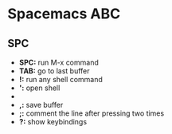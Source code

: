 * Spacemacs ABC
** SPC
   - *SPC:* run M-x command
   - *TAB:* go to last buffer
   - *!:* run any shell command
   - *':* open shell
   - ** or /:* smart search inside the whole project
   - *,:* save buffer
   - *;:* comment the line after pressing two times
   - *?:* show keybindings

